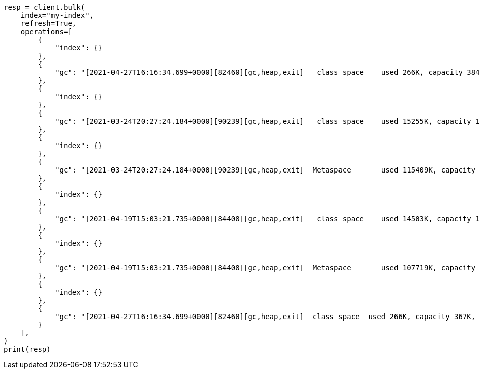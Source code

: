 // This file is autogenerated, DO NOT EDIT
// scripting/common-script-uses.asciidoc:260

[source, python]
----
resp = client.bulk(
    index="my-index",
    refresh=True,
    operations=[
        {
            "index": {}
        },
        {
            "gc": "[2021-04-27T16:16:34.699+0000][82460][gc,heap,exit]   class space    used 266K, capacity 384K, committed 384K, reserved 1048576K"
        },
        {
            "index": {}
        },
        {
            "gc": "[2021-03-24T20:27:24.184+0000][90239][gc,heap,exit]   class space    used 15255K, capacity 16726K, committed 16844K, reserved 1048576K"
        },
        {
            "index": {}
        },
        {
            "gc": "[2021-03-24T20:27:24.184+0000][90239][gc,heap,exit]  Metaspace       used 115409K, capacity 119541K, committed 120248K, reserved 1153024K"
        },
        {
            "index": {}
        },
        {
            "gc": "[2021-04-19T15:03:21.735+0000][84408][gc,heap,exit]   class space    used 14503K, capacity 15894K, committed 15948K, reserved 1048576K"
        },
        {
            "index": {}
        },
        {
            "gc": "[2021-04-19T15:03:21.735+0000][84408][gc,heap,exit]  Metaspace       used 107719K, capacity 111775K, committed 112724K, reserved 1146880K"
        },
        {
            "index": {}
        },
        {
            "gc": "[2021-04-27T16:16:34.699+0000][82460][gc,heap,exit]  class space  used 266K, capacity 367K, committed 384K, reserved 1048576K"
        }
    ],
)
print(resp)
----

